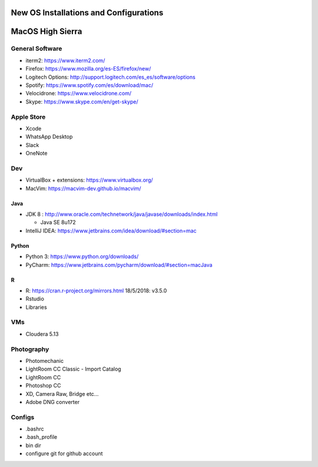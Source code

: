 **New OS Installations and Configurations** 
==========================================

MacOS High Sierra
=====================

General Software
------------------

* iterm2: https://www.iterm2.com/
* Firefox: https://www.mozilla.org/es-ES/firefox/new/
* Logitech Options: http://support.logitech.com/es_es/software/options
* Spotify: https://www.spotify.com/es/download/mac/
* Velocidrone: https://www.velocidrone.com/
* Skype: https://www.skype.com/en/get-skype/


Apple Store
------------

* Xcode
* WhatsApp Desktop
* Slack
* OneNote


Dev
----

* VirtualBox + extensions: https://www.virtualbox.org/
* MacVim: https://macvim-dev.github.io/macvim/
 
Java
.....

* JDK 8 : http://www.oracle.com/technetwork/java/javase/downloads/index.html
  
  - Java SE 8u172

* IntelliJ IDEA: https://www.jetbrains.com/idea/download/#section=mac

Python
..........

* Python 3: https://www.python.org/downloads/
* PyCharm: https://www.jetbrains.com/pycharm/download/#section=macJava

R
....

* R: https://cran.r-project.org/mirrors.html
  18/5/2018: v3.5.0
* Rstudio

* Libraries



VMs
----

* Cloudera 5.13



Photography
--------------

* Photomechanic

* LightRoom CC Classic
  - Import Catalog
* LightRoom CC
* Photoshop CC
* XD, Camera Raw, Bridge etc...
* Adobe DNG converter
 



Configs
---------

* .bashrc
* .bash_profile
* bin dir
* configure git for github account
 
